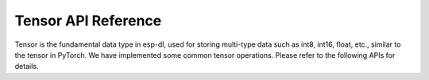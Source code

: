 Tensor API Reference
=====================

Tensor is the fundamental data type in esp-dl, used for storing multi-type data such as int8, int16, float, etc., similar to the tensor in PyTorch. We have implemented some common tensor operations. Please refer to the following APIs for details.

.. include-build-file:: inc/dl_tensor_base.inc